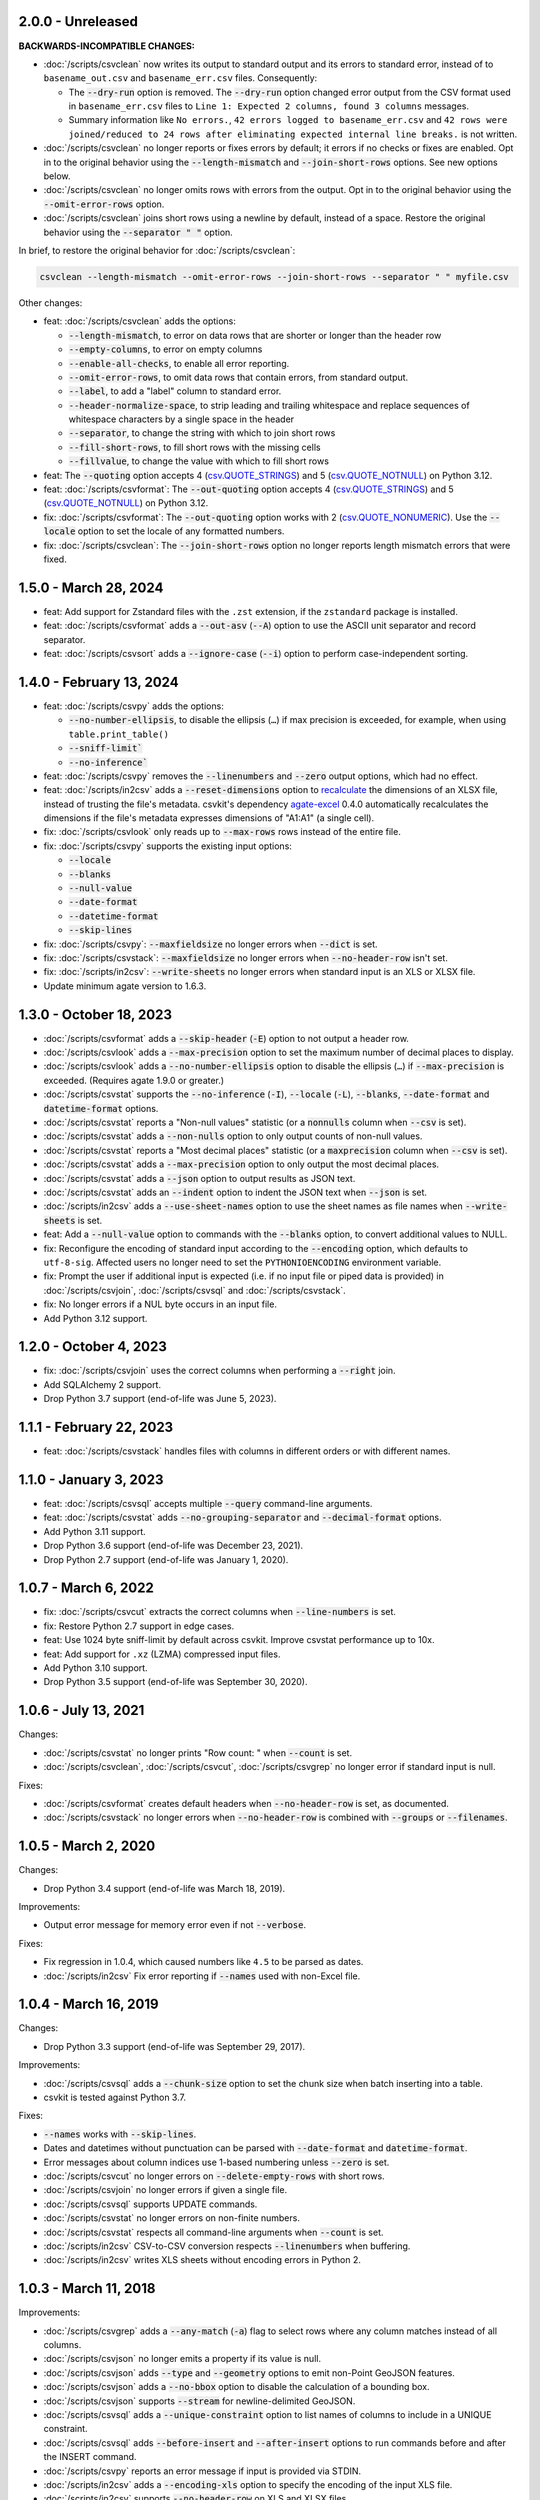 2.0.0 - Unreleased
------------------

**BACKWARDS-INCOMPATIBLE CHANGES:**

-  :doc:`/scripts/csvclean` now writes its output to standard output and its errors to standard error, instead of to ``basename_out.csv`` and ``basename_err.csv`` files. Consequently:

   -  The :code:`--dry-run` option is removed. The :code:`--dry-run` option changed error output from the CSV format used in ``basename_err.csv`` files to ``Line 1: Expected 2 columns, found 3 columns`` messages.
   -  Summary information like ``No errors.``, ``42 errors logged to basename_err.csv`` and ``42 rows were joined/reduced to 24 rows after eliminating expected internal line breaks.`` is not written.

-  :doc:`/scripts/csvclean` no longer reports or fixes errors by default; it errors if no checks or fixes are enabled. Opt in to the original behavior using the :code:`--length-mismatch` and :code:`--join-short-rows` options. See new options below.
-  :doc:`/scripts/csvclean` no longer omits rows with errors from the output. Opt in to the original behavior using the :code:`--omit-error-rows` option.
-  :doc:`/scripts/csvclean` joins short rows using a newline by default, instead of a space. Restore the original behavior using the :code:`--separator " "` option.

In brief, to restore the original behavior for :doc:`/scripts/csvclean`:

.. code-block:: bash

   csvclean --length-mismatch --omit-error-rows --join-short-rows --separator " " myfile.csv

Other changes:

-  feat: :doc:`/scripts/csvclean` adds the options:

   -  :code:`--length-mismatch`, to error on data rows that are shorter or longer than the header row
   -  :code:`--empty-columns`, to error on empty columns
   -  :code:`--enable-all-checks`, to enable all error reporting.
   -  :code:`--omit-error-rows`, to omit data rows that contain errors, from standard output.
   -  :code:`--label`, to add a "label" column to standard error.
   -  :code:`--header-normalize-space`, to strip leading and trailing whitespace and replace sequences of whitespace characters by a single space in the header
   -  :code:`--separator`, to change the string with which to join short rows
   -  :code:`--fill-short-rows`, to fill short rows with the missing cells
   -  :code:`--fillvalue`, to change the value with which to fill short rows

-  feat: The :code:`--quoting` option accepts 4 (`csv.QUOTE_STRINGS <https://docs.python.org/3/library/csv.html#csv.QUOTE_STRINGS>`__) and 5 (`csv.QUOTE_NOTNULL <https://docs.python.org/3/library/csv.html#csv.QUOTE_NOTNULL>`__) on Python 3.12.
-  feat: :doc:`/scripts/csvformat`: The :code:`--out-quoting` option accepts 4 (`csv.QUOTE_STRINGS <https://docs.python.org/3/library/csv.html#csv.QUOTE_STRINGS>`__) and 5 (`csv.QUOTE_NOTNULL <https://docs.python.org/3/library/csv.html#csv.QUOTE_NOTNULL>`__) on Python 3.12.
-  fix: :doc:`/scripts/csvformat`: The :code:`--out-quoting` option works with 2 (`csv.QUOTE_NONUMERIC <https://docs.python.org/3/library/csv.html#csv.QUOTE_NOTNUMERIC>`__). Use the :code:`--locale` option to set the locale of any formatted numbers.
-  fix: :doc:`/scripts/csvclean`: The :code:`--join-short-rows` option no longer reports length mismatch errors that were fixed.

1.5.0 - March 28, 2024
----------------------

-  feat: Add support for Zstandard files with the ``.zst`` extension, if the ``zstandard`` package is installed.
-  feat: :doc:`/scripts/csvformat` adds a :code:`--out-asv` (:code:`--A`) option to use the ASCII unit separator and record separator.
-  feat: :doc:`/scripts/csvsort` adds a :code:`--ignore-case` (:code:`--i`) option to perform case-independent sorting.

1.4.0 - February 13, 2024
-------------------------

-  feat: :doc:`/scripts/csvpy` adds the options:

   -  :code:`--no-number-ellipsis`, to disable the ellipsis (``…``) if max precision is exceeded, for example, when using ``table.print_table()``
   -  :code:`--sniff-limit``
   -  :code:`--no-inference``

-  feat: :doc:`/scripts/csvpy` removes the :code:`--linenumbers` and :code:`--zero` output options, which had no effect.
-  feat: :doc:`/scripts/in2csv` adds a :code:`--reset-dimensions` option to `recalculate <https://openpyxl.readthedocs.io/en/stable/optimized.html#worksheet-dimensions>`_ the dimensions of an XLSX file, instead of trusting the file's metadata. csvkit's dependency `agate-excel <https://agate-excel.readthedocs.io/en/latest/>`_ 0.4.0 automatically recalculates the dimensions if the file's metadata expresses dimensions of "A1:A1" (a single cell).
-  fix: :doc:`/scripts/csvlook` only reads up to :code:`--max-rows` rows instead of the entire file.
-  fix: :doc:`/scripts/csvpy` supports the existing input options:

   -  :code:`--locale`
   -  :code:`--blanks`
   -  :code:`--null-value`
   -  :code:`--date-format`
   -  :code:`--datetime-format`
   -  :code:`--skip-lines`

-  fix: :doc:`/scripts/csvpy`: :code:`--maxfieldsize` no longer errors when :code:`--dict` is set.
-  fix: :doc:`/scripts/csvstack`: :code:`--maxfieldsize` no longer errors when :code:`--no-header-row` isn't set.
-  fix: :doc:`/scripts/in2csv`: :code:`--write-sheets` no longer errors when standard input is an XLS or XLSX file.
-  Update minimum agate version to 1.6.3.

1.3.0 - October 18, 2023
------------------------

-  :doc:`/scripts/csvformat` adds a :code:`--skip-header` (:code:`-E`) option to not output a header row.
-  :doc:`/scripts/csvlook` adds a :code:`--max-precision` option to set the maximum number of decimal places to display.
-  :doc:`/scripts/csvlook` adds a :code:`--no-number-ellipsis` option to disable the ellipsis (``…``) if :code:`--max-precision` is exceeded. (Requires agate 1.9.0 or greater.)
-  :doc:`/scripts/csvstat` supports the :code:`--no-inference` (:code:`-I`), :code:`--locale` (:code:`-L`), :code:`--blanks`, :code:`--date-format` and :code:`datetime-format` options.
-  :doc:`/scripts/csvstat` reports a "Non-null values" statistic (or a :code:`nonnulls` column when :code:`--csv` is set).
-  :doc:`/scripts/csvstat` adds a :code:`--non-nulls` option to only output counts of non-null values.
-  :doc:`/scripts/csvstat` reports a "Most decimal places" statistic (or a :code:`maxprecision` column when :code:`--csv` is set).
-  :doc:`/scripts/csvstat` adds a :code:`--max-precision` option to only output the most decimal places.
-  :doc:`/scripts/csvstat` adds a :code:`--json` option to output results as JSON text.
-  :doc:`/scripts/csvstat` adds an :code:`--indent` option to indent the JSON text when :code:`--json` is set.
-  :doc:`/scripts/in2csv` adds a :code:`--use-sheet-names` option to use the sheet names as file names when :code:`--write-sheets` is set.
-  feat: Add a :code:`--null-value` option to commands with the :code:`--blanks` option, to convert additional values to NULL.
-  fix: Reconfigure the encoding of standard input according to the :code:`--encoding` option, which defaults to ``utf-8-sig``. Affected users no longer need to set the ``PYTHONIOENCODING`` environment variable.
-  fix: Prompt the user if additional input is expected (i.e. if no input file or piped data is provided) in :doc:`/scripts/csvjoin`, :doc:`/scripts/csvsql` and :doc:`/scripts/csvstack`.
-  fix: No longer errors if a NUL byte occurs in an input file.
-  Add Python 3.12 support.

1.2.0 - October 4, 2023
-----------------------

-  fix: :doc:`/scripts/csvjoin` uses the correct columns when performing a :code:`--right` join.
-  Add SQLAlchemy 2 support.
-  Drop Python 3.7 support (end-of-life was June 5, 2023).

1.1.1 - February 22, 2023
-------------------------

-  feat: :doc:`/scripts/csvstack` handles files with columns in different orders or with different names.

1.1.0 - January 3, 2023
-----------------------

-  feat: :doc:`/scripts/csvsql` accepts multiple :code:`--query` command-line arguments.
-  feat: :doc:`/scripts/csvstat` adds :code:`--no-grouping-separator` and :code:`--decimal-format` options.
-  Add Python 3.11 support.
-  Drop Python 3.6 support (end-of-life was December 23, 2021).
-  Drop Python 2.7 support (end-of-life was January 1, 2020).

1.0.7 - March 6, 2022
---------------------

-  fix: :doc:`/scripts/csvcut` extracts the correct columns when :code:`--line-numbers` is set.
-  fix: Restore Python 2.7 support in edge cases.
-  feat: Use 1024 byte sniff-limit by default across csvkit. Improve csvstat performance up to 10x.
-  feat: Add support for ``.xz`` (LZMA) compressed input files.
-  Add Python 3.10 support.
-  Drop Python 3.5 support (end-of-life was September 30, 2020).

1.0.6 - July 13, 2021
---------------------

Changes:

-  :doc:`/scripts/csvstat` no longer prints "Row count: " when :code:`--count` is set.
-  :doc:`/scripts/csvclean`, :doc:`/scripts/csvcut`, :doc:`/scripts/csvgrep` no longer error if standard input is null.

Fixes:

-  :doc:`/scripts/csvformat` creates default headers when :code:`--no-header-row` is set, as documented.
-  :doc:`/scripts/csvstack` no longer errors when :code:`--no-header-row` is combined with :code:`--groups` or :code:`--filenames`.

1.0.5 - March 2, 2020
---------------------

Changes:

-  Drop Python 3.4 support (end-of-life was March 18, 2019).

Improvements:

-  Output error message for memory error even if not :code:`--verbose`.

Fixes:

-  Fix regression in 1.0.4, which caused numbers like ``4.5`` to be parsed as dates.
-  :doc:`/scripts/in2csv` Fix error reporting if :code:`--names` used with non-Excel file.

1.0.4 - March 16, 2019
----------------------

Changes:

-  Drop Python 3.3 support (end-of-life was September 29, 2017).

Improvements:

-  :doc:`/scripts/csvsql` adds a :code:`--chunk-size` option to set the chunk size when batch inserting into a table.
-  csvkit is tested against Python 3.7.

Fixes:

-  :code:`--names` works with :code:`--skip-lines`.
-  Dates and datetimes without punctuation can be parsed with :code:`--date-format` and :code:`datetime-format`.
-  Error messages about column indices use 1-based numbering unless :code:`--zero` is set.
-  :doc:`/scripts/csvcut` no longer errors on :code:`--delete-empty-rows` with short rows.
-  :doc:`/scripts/csvjoin` no longer errors if given a single file.
-  :doc:`/scripts/csvsql` supports UPDATE commands.
-  :doc:`/scripts/csvstat` no longer errors on non-finite numbers.
-  :doc:`/scripts/csvstat` respects all command-line arguments when :code:`--count` is set.
-  :doc:`/scripts/in2csv` CSV-to-CSV conversion respects :code:`--linenumbers` when buffering.
-  :doc:`/scripts/in2csv` writes XLS sheets without encoding errors in Python 2.

1.0.3 - March 11, 2018
----------------------

Improvements:

-  :doc:`/scripts/csvgrep` adds a :code:`--any-match` (:code:`-a`) flag to select rows where any column matches instead of all columns.
-  :doc:`/scripts/csvjson` no longer emits a property if its value is null.
-  :doc:`/scripts/csvjson` adds :code:`--type` and :code:`--geometry` options to emit non-Point GeoJSON features.
-  :doc:`/scripts/csvjson` adds a :code:`--no-bbox` option to disable the calculation of a bounding box.
-  :doc:`/scripts/csvjson` supports :code:`--stream` for newline-delimited GeoJSON.
-  :doc:`/scripts/csvsql` adds a :code:`--unique-constraint` option to list names of columns to include in a UNIQUE constraint.
-  :doc:`/scripts/csvsql` adds :code:`--before-insert` and :code:`--after-insert` options to run commands before and after the INSERT command.
-  :doc:`/scripts/csvpy` reports an error message if input is provided via STDIN.
-  :doc:`/scripts/in2csv` adds a :code:`--encoding-xls` option to specify the encoding of the input XLS file.
-  :doc:`/scripts/in2csv` supports :code:`--no-header-row` on XLS and XLSX files.
-  Suppress agate warning about column names not specified when using :code:`--no-header-row`.
-  Prompt the user if additional input is expected (i.e. if no input file or piped data is provided).
-  Update to `agate-excel 0.2.2 <https://agate-excel.readthedocs.io/en/latest/#changelog>`_, `agate-sql 0.5.3 <https://agate-sql.readthedocs.io/en/latest/#changelog>`_.

Fixes:

-  :doc:`/scripts/csvgrep` accepts utf-8 arguments to the :code:`--match` and :code:`--regex` options in Python 2.
-  :doc:`/scripts/csvjson` streams input and output only if :code:`--snifflimit` is :code:`0`.
-  :doc:`/scripts/csvsql` sets a DECIMAL's precision and scale and a VARCHAR's length to avoid dialect-specific errors.
-  :doc:`/scripts/csvstack` no longer opens all files at once.
-  :doc:`/scripts/in2csv` respects :code:`--no-header-row` when :code:`--no-inference` is set.
-  :doc:`/scripts/in2csv` CSV-to-CSV conversion streams input and output only if :code:`--snifflimit` is :code:`0`.
-  :doc:`/scripts/in2csv` supports GeoJSON files with: ``geometry`` set to ``null``, missing Point ``coordinates``, altitude coordinate values.

csvkit is no longer tested on PyPy.

1.0.2 - April 28, 2017
----------------------

Improvements:

-  Add a :code:`--version` flag.
-  Add a :code:`--skip-lines` option to skip initial lines (e.g. comments, copyright notices, empty rows).
-  Add a :code:`--locale` option to set the locale of any formatted numbers.
-  Add a :code:`--date-format` option to set a strptime date format string.
-  Add a :code:`--datetime-format` option to set a strptime datetime format string.
-  Make :code:`--blanks` a common argument across all tools.
-  :code:`-I` is the short option for :code:`--no-inference`.
-  :doc:`/scripts/csvclean`, :doc:`/scripts/csvformat`, :doc:`/scripts/csvjson`, :doc:`/scripts/csvpy` support :code:`--no-header-row`.
-  :doc:`/scripts/csvclean` is faster and no longer requires exponential time in the worst case.
-  :doc:`/scripts/csvformat` supports :code:`--linenumbers` and `--zero` (no-op).
-  :doc:`/scripts/csvjoin` supports :code:`--snifflimit` and :code:`--no-inference`.
-  :doc:`/scripts/csvpy` supports :code:`--linenumbers` (no-op) and :code:`--zero` (no-op).
-  :doc:`/scripts/csvsql` adds a :code:`--prefix` option to add expressions like OR IGNORE or OR REPLACE following the INSERT keyword.
-  :doc:`/scripts/csvsql` adds a :code:`--overwrite` flag to drop any existing table with the same name before creating.
-  :doc:`/scripts/csvsql` accepts a file name for the :code:`--query` option.
-  :doc:`/scripts/csvsql` supports :code:`--linenumbers` (no-op).
-  :doc:`/scripts/csvsql` adds a :code:`--create-if-not-exists` flag to not abort if the table already exists.
-  :doc:`/scripts/csvstat` adds a :code:`--freq-count` option to set the maximum number of frequent values to display.
-  :doc:`/scripts/csvstat` supports :code:`--linenumbers` (no-op).
-  :doc:`/scripts/in2csv` adds a :code:`--names` flag to print Excel sheet names.
-  :doc:`/scripts/in2csv` adds a :code:`--write-sheets` option to write the named Excel sheets to files.
-  :doc:`/scripts/sql2csv` adds an :code:`--encoding` option to specify the encoding of the input query file.

Fixes:

-  :doc:`/scripts/csvgrep` no longer ignores common arguments if :code:`--linenumbers` is set.
-  :doc:`/scripts/csvjson` supports Decimal.
-  :doc:`/scripts/csvpy` again supports IPython.
-  :doc:`/scripts/csvsql` restores support for :code:`--no-constraints` and :code:`--db-schema`.
-  :doc:`/scripts/csvstat` no longer crashes when :code:`--freq` is set.
-  :doc:`/scripts/in2csv` restores support for :code:`--no-inference` for Excel files.
-  :doc:`/scripts/in2csv` restores support for converting Excel files from standard input.
-  :doc:`/scripts/in2csv` accepts utf-8 arguments to the :code:`--sheet` option in Python 2.

1.0.1 - December 29, 2016
-------------------------

This is a minor release which fixes several bugs reported in the :code:`1.0.0` release earlier this week. It also significantly improves the output of :doc:`/scripts/csvstat` and adds a :code:`--csv` output option to that command.

-  :doc:`/scripts/csvstat` no longer crashes when a :code:`Number` column has :code:`None` as a frequent value. (#738)
-  :doc:`/scripts/csvlook` documents that output tables are Markdown-compatible. (#734)
-  :doc:`/scripts/csvstat` adds a :code:`--csv` flag for tabular output. (#584)
-  :doc:`/scripts/csvstat` output is easier to read. (#714)
-  :doc:`/scripts/csvpy` has a better description when using the :code:`--agate` flag. (#729)
-  Fix a Python 2.6 bug preventing :doc:`/scripts/csvjson` from parsing utf-8 files. (#732)
-  Update required version of unittest to latest. (#727)

1.0.0 - December 27, 2016
-------------------------

This is the first major release of csvkit in a very long time. The entire backend has been rewritten to leverage the `agate <https://agate.rtfd.io>`_ data analysis library, which was itself inspired by csvkit. The new backend provides better type detection accuracy, as well as some new features.

Because of the long and complex cycle behind this release, the list of changes should not be considered exhaustive. In particular, the output format of some tools may have changed in small ways. Any existing data pipelines using csvkit should be tested as part of the upgrade.

Much of the credit for this release goes to `James McKinney <https://github.com/jpmckinney>`_, who has almost single-handedly kept the csvkit fire burning for a year. Thanks, James!

Backwards-incompatible changes:

-  :doc:`/scripts/csvjoin` renames duplicate columns with integer suffixes to prevent collisions in output.
-  :doc:`/scripts/csvsql` generates ``DateTime`` columns instead of ``Time`` columns.
-  :doc:`/scripts/csvsql` generates ``Decimal`` columns instead of ``Integer``, ``BigInteger``, and ``Float`` columns.
-  :doc:`/scripts/csvsql` no longer generates max-length constraints for text columns.
-  The ``--doublequote`` long flag is gone, and the ``-b`` short flag is an alias for ``--no-doublequote``.
-  When using the ``--columns`` or ``--not-columns`` options, you must not have spaces around the comma-separated values, unless the column names contain spaces.
-  When sorting, null values are greater than other values instead of less than.
-  ``CSVKitReader``, ``CSVKitWriter``, ``CSVKitDictReader``, and ``CSVKitDictWriter`` have been removed. Use ``agate.csv.reader``, ``agate.csv.writer``, ``agate.csv.DictReader`` and ``agate.csv.DictWriter``.
-  Drop Python 2.6 support (end-of-life was October 29, 2013).
-  Drop support for older versions of PyPy.
-  If ``--no-header-row`` is set, the output has column names ``a``, ``b``, ``c``, etc. instead of ``column1``, ``column2``, ``column3``, etc.
-  csvlook renders a simpler, markdown-compatible table.

Improvements:

-  csvkit is tested against Python 3.6. (#702)
-  ``import csvkit as csv`` defers to agate readers/writers.
-  :doc:`/scripts/csvgrep` supports ``--no-header-row``.
-  :doc:`/scripts/csvjoin` supports ``--no-header-row``.
-  :doc:`/scripts/csvjson` streams input and output if the ``--stream`` and ``--no-inference`` flags are set.
-  :doc:`/scripts/csvjson` supports ``--snifflimit`` and ``--no-inference``.
-  :doc:`/scripts/csvlook` adds ``--max-rows``, ``--max-columns`` and ``--max-column-width`` options.
-  :doc:`/scripts/csvlook` supports ``--snifflimit`` and ``--no-inference``.
-  :doc:`/scripts/csvpy` supports ``--agate`` to read a CSV file into an agate table.
-  ``csvsql`` supports custom `SQLAlchemy dialects <https://docs.sqlalchemy.org/en/latest/dialects/>`_.
-  :doc:`/scripts/csvstat` supports ``--names``.
-  :doc:`/scripts/in2csv` CSV-to-CSV conversion streams input and output if the ``--no-inference`` flag is set.
-  :doc:`/scripts/in2csv` CSV-to-CSV conversion uses ``agate.Table``.
-  :doc:`/scripts/in2csv` GeoJSON conversion adds columns for geometry type, longitude and latitude.
-  Documentation: Update tool usage, remove shell prompts, document connection string, correct typos.

Fixes:

-  Fixed numerous instances of open files not being closed before utilities exit.
-  Change ``-b``, ``--doublequote`` to ``--no-doublequote``, as doublequote is True by default.
-  :doc:`/scripts/in2csv` DBF conversion works with Python 3.
-  :doc:`/scripts/in2csv` correctly guesses format when file has an uppercase extension.
-  :doc:`/scripts/in2csv` correctly interprets ``--no-inference``.
-  :doc:`/scripts/in2csv` again supports nested JSON objects (fixes regression).
-  :doc:`/scripts/in2csv` with ``--format geojson`` prints a JSON object instead of ``OrderedDict([(...)])``.
-  :doc:`/scripts/csvclean` with standard input works on Windows.
-  :doc:`/scripts/csvgrep` returns the input file's line numbers if the ``--linenumbers`` flag is set.
-  :doc:`/scripts/csvgrep` can match multiline values.
-  :doc:`/scripts/csvgrep` correctly operates on ragged rows.
-  :doc:`/scripts/csvsql` correctly escapes ``%``` characters in SQL queries.
-  :doc:`/scripts/csvsql` adds standard input only if explicitly requested.
-  :doc:`/scripts/csvstack` supports stacking a single file.
-  :doc:`/scripts/csvstat` always reports frequencies.
-  The ``any_match`` argument of ``FilteringCSVReader`` works correctly.
-  All tools handle empty files without error.

0.9.1 - March 31, 2015
----------------------

-  Add Antonio Lima to AUTHORS.
-  Add support for ndjson. (#329)
-  Add missing docs for csvcut -C. (#227)
-  Reorganize docs so TOC works better. (#339)
-  Render docs locally with RTD theme.
-  Fix header in "tricks" docs.
-  Add install instructions to tutorial. (#331)
-  Add killer examples to doc index. (#328)
-  Reorganize doc index
-  Fix broken csvkit module documentation. (#327)
-  Fix version of openpyxl to work around encoding issue. (#391, #288)

0.9.0 - September 8, 2014
-------------------------

-  Write missing sections of the tutorial. (#32)
-  Remove -q arg from sql2csv (conflicts with common flag).
-  Fix csvjoin in case where left dataset rows without all columns.
-  Rewrote tutorial based on LESO data. (#324)
-  Don't error in csvjson if lat/lon columns are null. (#326)
-  Maintain field order in output of csvjson.
-  Add unit test for json in2csv. (#77)
-  Maintain key order when converting JSON into CSV. (#325.)
-  Upgrade python-dateutil to version 2.2 (#304)
-  Fix sorting of columns with null values. (#302)
-  Added release documentation.
-  Fill out short rows with null values. (#313)
-  Fix unicode output for csvlook and csvstat. (#315)
-  Add documentation for --zero. (#323)
-  Fix Integrity error when inserting zero rows in database with csvsql. (#299)
-  Add Michael Mior to AUTHORS. (#305)
-  Add --count option to CSVStat.
-  Implement csvformat.
-  Fix bug causing CSVKitDictWriter to output 'utf-8' for blank fields.

0.8.0 - July 27, 2014
---------------------

-  Add pnaimoli to AUTHORS.
-  Fix column specification in csvstat. (#236)
-  Added "Tips and Tricks" documentation. (#297, #298)
-  Add Espartaco Palma to AUTHORS.
-  Remove unnecessary enumerate calls. (#292)
-  Deprecated DBF support for Python 3+.
-  Add support for Python 3.3 and 3.4 (#239)

0.7.3 - April 27, 2014
----------------------

-  Fix date handling with openpyxl > 2.0 (#285)
-  Add Kristina Durivage to AUTHORS. (#243)
-  Added Richard Low to AUTHORS.
-  Support SQL queries "directly" on CSV files. (#276)
-  Add Tasneem Raja to AUTHORS.
-  Fix off-by-one error in open ended column ranges. (#238)
-  Add Matt Pettis to AUTHORS.
-  Add line numbers flag to csvlook (#244)
-  Only install argparse for Python < 2.7. (#224)
-  Add Diego Rabatone Oliveira to AUTHORS.
-  Add Ryan Murphy to AUTHORS.
-  Fix DBF dependency. (#270)

0.7.2 - March 24, 2014
----------------------

-  Fix CHANGELOG for release.

0.7.1 - March 24, 2014
----------------------

-  Fix homepage url in setup.py.

0.7.0 - March 24, 2014
----------------------

-  Fix XLSX datetime normalization bug. (#223)
-  Add raistlin7447 to AUTHORS.
-  Merged sql2csv utility (#259).
-  Add Jeroen Janssens to AUTHORS.
-  Validate csvsql DB connections before parsing CSVs. (#257)
-  Clarify install process for Ubuntu. (#249)
-  Clarify docs for --escapechar. (#242)
-  Make ``import csvkit`` API compatible with ``import csv``.
-  Update Travis CI link. (#258)
-  Add Sébastien Fievet to AUTHORS.
-  Use case-sensitive name for SQLAlchemy (#237)
-  Add Travis Swicegood to AUTHORS.

0.6.1 - August 20, 2013
-----------------------

-  Fix CHANGELOG for release.

0.6.0 - August 20, 2013
-----------------------

-  Add Chris Rosenthal to AUTHORS.
-  Fix multi-file input to csvsql. (#193)
-  Passing --snifflimit=0 to disable dialect sniffing. (#190)
-  Add aarcro to the AUTHORS file.
-  Improve performance of csvgrep. (#204)
-  Add Matt Dudys to AUTHORS.
-  Add support for --skipinitialspace. (#201)
-  Add Joakim Lundborg to AUTHORS.
-  Add --no-inference option to in2csv and csvsql. (#206)
-  Add Federico Scrinzi to AUTHORS file.
-  Add --no-header-row to all tools. (#189)
-  Fix csvstack blowing up on empty files. (#209)
-  Add Chris Rosenthal to AUTHORS file.
-  Add --db-schema option to csvsql. (#216)
-  Add Shane StClair to AUTHORS file.
-  Add --no-inference support to csvsort. (#222)

0.5.0 - August 21, 2012
-----------------------

-  Implement geojson support in csvjson. (#159)
-  Optimize writing of eight bit codecs. (#175)
-  Created csvpy. (#44)
-  Support --not-columns for excluding columns. (#137)
-  Add Jan Schulz to AUTHORS file.
-  Add Windows scripts. (#111, #176)
-  csvjoin, csvsql and csvstack no longer hold open all files. (#178)
-  Added Noah Hoffman to AUTHORS.
-  Make csvlook output compatible with emacs table markup. (#174)

0.4.4 - May 1, 2012
-------------------

-  Add Derek Wilson to AUTHORS.
-  Add Kevin Schaul to AUTHORS.
-  Add DBF support to in2csv. (#11, #160)
-  Support --zero option for zero-based column indexing. (#144)
-  Support mixing nulls and blanks in string columns.
-  Add --blanks option to csvsql. (#149)
-  Add multi-file (glob) support to csvsql. (#146)
-  Add Gregory Temchenko to AUTHORS.
-  Add --no-create option to csvsql. (#148)
-  Add Anton Ian Sipos to AUTHORS.
-  Fix broken pipe errors. (#150)

0.4.3 - February 20, 2012
-------------------------

-  Begin CHANGELOG (a bit late, I'll admit).
